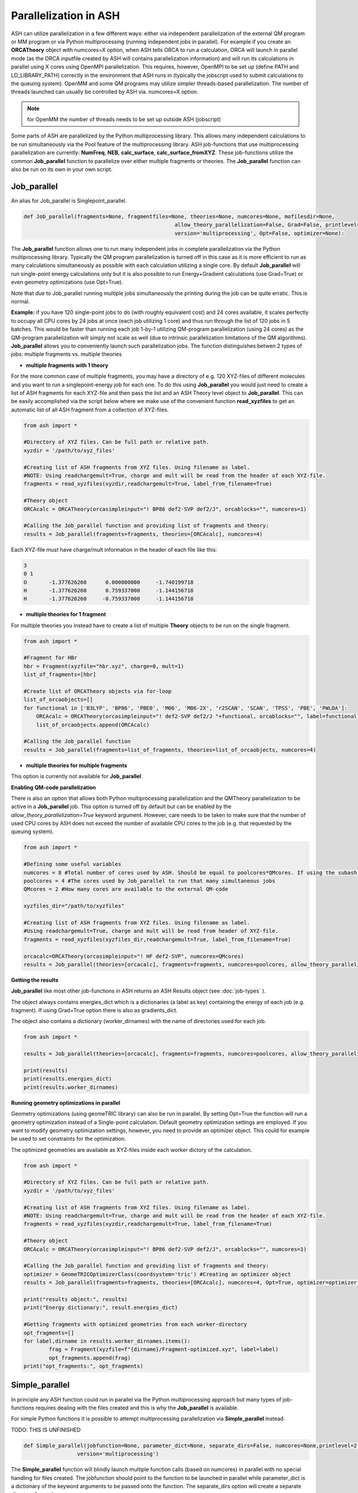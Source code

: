 Parallelization in ASH
======================================

ASH can utilize parallelization in a few different ways: either via independent parallelization of the external QM program or MM program or via Python multiprocessing (running independent jobs in parallel).
For example if you create an **ORCATheory** object with numcores=X option, when ASH tells ORCA to run a calculation, ORCA will launch in parallel mode (as the ORCA inputfile created by ASH will contains parallelization information)
and will run its calculations in parallel using X cores using OpenMPI parallelization. 
This requires, however, OpenMPI to be set up (define PATH and LD_LIBRARY_PATH) correctly in the environment that ASH runs in (typically the jobscript used to submit calculations to the queuing system).
OpenMM and some QM programs may utilize simpler threads-based parallelization. The number of threads launched can usually be controlled by ASH via. numcores=X option. 

.. note:: for OpenMM the number of threads needs to be set up outside ASH (jobscript)

Some parts of ASH are parallelized by the Python multiprocessing library. This allows many independent calculations to be run simultaneously via the Pool feature of the multiprocessing library.
ASH job-functions that use multiprocessing parallelization are currently: **NumFreq**, **NEB**, **calc_surface**, **calc_surface_fromXYZ**.
These job-functions utilize the common **Job_parallel** function to parallelize over either multiple fragments or theories.
The **Job_parallel** function can also be run on its own in your own script.

######################################
Job_parallel
######################################

An alias for Job_parallel is Singlepoint_parallel.

.. code-block:: python

	def Job_parallel(fragments=None, fragmentfiles=None, theories=None, numcores=None, mofilesdir=None, 
							allow_theory_parallelization=False, Grad=False, printlevel=2, copytheory=False,
							version='multiprocessing', Opt=False, optimizer=None):


The **Job_parallel** function allows one to run many independent jobs in complete parallelization via the Python multiprocessing library. 
Typically the QM program parallelization is turned off in this case as it is more efficient to run as many calculations simultaneously as possible with each calculation utilizing a single core.
By default **Job_parallel** will run single-point energy calculations only but it is also possible to run Energy+Gradient calculations (use Grad=True)
or even geometry optimizations (use Opt=True).

Note that due to Job_parallel running multiple jobs simultaneously the printing during the job can be quite erratic.
This is normal.

**Example:**
if you have 120 single-point jobs to do (with roughly equivalent cost) and 24 cores available, it scales perfectly to occupy all CPU cores by 24 jobs at once (each job utilizing 1 core) and thus run through the list of 120 jobs in 5 batches.
This would be faster than running each job 1-by-1 utilizing QM-program parallelization (using 24 cores) as the QM-program parallelization will simply not scale as well (due to intrinsic parallelization limitations of the QM algorithms).
**Job_parallel** allows you to conveniently launch such parallelization jobs. The function distinguishes betwen 2 types of jobs: multiple fragments vs. multiple theories

- **multiple fragments with 1 theory**


For the more common case of multiple fragments, you may have a directory of e.g. 120 XYZ-files of different molecules and you want to run a singlepoint-energy job for each one. 
To do this using **Job_parallel** you would just need to create a list of ASH fragments for each XYZ-file and then pass the list and an ASH Theory level object to **Job_parallel**.
This can be easily accomplished via the script below where we make use of the convenient function **read_xyzfiles** to get an automatic list of all ASH fragment from a collection of XYZ-files.

.. code-block:: python

	from ash import *

	#Directory of XYZ files. Can be full path or relative path.
	xyzdir = '/path/to/xyz_files'

	#Creating list of ASH fragments from XYZ files. Using filename as label. 
	#NOTE: Using readchargemult=True, charge and mult will be read from the header of each XYZ-file.
	fragments = read_xyzfiles(xyzdir,readchargemult=True, label_from_filename=True)

	#Theory object
	ORCAcalc = ORCATheory(orcasimpleinput="! BP86 def2-SVP def2/J", orcablocks="", numcores=1)

	#Calling the Job_parallel function and providing list of fragments and theory:
	results = Job_parallel(fragments=fragments, theories=[ORCAcalc], numcores=4)

Each XYZ-file must have charge/mult information in the header of each file like this:

.. code-block:: text

    3
    0 1
    O       -1.377626260      0.000000000     -1.740199718
    H       -1.377626260      0.759337000     -1.144156718
    H       -1.377626260     -0.759337000     -1.144156718


- **multiple theories for 1 fragment**

For multiple theories you instead have to create a list of multiple **Theory** objects to be run on the single fragment.

.. code-block:: python

	from ash import *

	#Fragment for HBr
	hbr = Fragment(xyzfile="hbr.xyz", charge=0, mult=1)
	list_of_fragments=[hbr]

	#Create list of ORCATheory objects via for-loop
	list_of_orcaobjects=[]
	for functional in ['B3LYP', 'BP86', 'PBE0', 'M06', 'M06-2X', 'r2SCAN', 'SCAN', 'TPSS', 'PBE', 'PWLDA']:
	    ORCAcalc = ORCATheory(orcasimpleinput="! def2-SVP def2/J "+functional, orcablocks="", label=functional)
	    list_of_orcaobjects.append(ORCAcalc)

	#Calling the Job_parallel function 
	results = Job_parallel(fragments=list_of_fragments, theories=list_of_orcaobjects, numcores=4)

- **multiple theories for multiple fragments**

This option is currently not available for **Job_parallel**.


**Enabling QM-code parallelization**

There is also an option that allows both Python multiprocessing parallelization and the QMTheory parallelization to be active in a **Job_parallel** job. This option is turned off by default but can be enabled by the
*allow_theory_parallelization=True* keyword argument. However, care needs to be taken to make sure that the number of used CPU cores by ASH does not exceed the number of available CPU cores to the job (e.g. that requested by the queuing system). 

.. code-block:: python

	from ash import *

	#Defining some useful variables
	numcores = 8 #Total number of cores used by ASH. Should be equal to poolcores*QMcores. If using the subash script then this line is grepped.
	poolcores = 4 #The cores used by Job_parallel to run that many simultaneous jobs
	QMcores = 2 #How many cores are available to the external QM-code 

	xyzfiles_dir="/path/to/xyzfiles"

	#Creating list of ASH fragments from XYZ files. Using filename as label. 
	#Using readchargemult=True, charge and mult will be read from header of XYZ-file.
	fragments = read_xyzfiles(xyzfiles_dir,readchargemult=True, label_from_filename=True)

	orcacalc=ORCATheory(orcasimpleinput="! HF def2-SVP", numcores=QMcores)
	results = Job_parallel(theories=[orcacalc], fragments=fragments, numcores=poolcores, allow_theory_parallelization=True)


**Getting the results**

**Job_parallel**  like most other job-functions in ASH returns an ASH Results object (see :doc:`job-types` ).

The object always contains energies_dict which is a dictionaries (a label as key)
containing the energy of each job (e.g. fragment). If using Grad=True option there is also as gradients_dict.

The object also contains a dictionary (worker_dirnames) with the name of directories used for each job.

.. code-block:: python

	from ash import *

	results = Job_parallel(theories=[orcacalc], fragments=fragments, numcores=poolcores, allow_theory_parallelization=True)

	print(results)
	print(results.energies_dict)
	print(results.worker_dirnames)



**Running geometry optimizations in parallel**

Geometry optimizations (using geomeTRIC library) can also be run in parallel.
By setting Opt=True the function will run a geometry optimization instead of a Single-point calculation.
Default geometry optimization settings are employed. If you want to modify geometry optimization settings, however,
you need to provide an optimizer object. This could for example be used to set constraints for the optimization.

The optimized geometries are available as XYZ-files inside each worker dictory of the calculation.

.. code-block:: python

	from ash import *

	#Directory of XYZ files. Can be full path or relative path.
	xyzdir = '/path/to/xyz_files'

	#Creating list of ASH fragments from XYZ files. Using filename as label. 
	#NOTE: Using readchargemult=True, charge and mult will be read from the header of each XYZ-file.
	fragments = read_xyzfiles(xyzdir,readchargemult=True, label_from_filename=True)

	#Theory object
	ORCAcalc = ORCATheory(orcasimpleinput="! BP86 def2-SVP def2/J", orcablocks="", numcores=1)

	#Calling the Job_parallel function and providing list of fragments and theory:
	optimizer = GeomeTRICOptimizerClass(coordsystem='tric') #Creating an optimizer object
	results = Job_parallel(fragments=fragments, theories=[ORCAcalc], numcores=4, Opt=True, optimizer=optimizer)

	print("results object:", results)
	print("Energy dictionary:", result.energies_dict)

	#Getting fragments with optimized geometries from each worker-directory
	opt_fragments=[]
	for label,dirname in results.worker_dirnames.items():
		frag = Fragment(xyzfile=f"{dirname}/Fragment-optimized.xyz", label=label)
		opt_fragments.append(frag)
	print("opt_fragments:", opt_fragments)


######################################
Simple_parallel
######################################

In principle any ASH function could run in parallel via the Python multiprocessing approach but many types of job-functions requires 
dealing with the files created and this is why the **Job_parallel** is available.

For simple Python functions it is possible to attempt multiprocessing parallelization via **Simple_parallel** instead.

TODO: THIS IS UNFINISHED

.. code-block:: python

	def Simple_parallel(jobfunction=None, parameter_dict=None, separate_dirs=False, numcores=None,printlevel=2, copytheory=False,
                         version='multiprocessing')

The **Simple_parallel** function will blindly launch multiple function calls (based on numcores) in parallel with no special handling for files created.
The jobfunction should point to the function to be launched in parallel while parameter_dict is a dictionary of the keyword arguments
to be passed onto the function. The separate_dirs option will create a separate directory for each process.